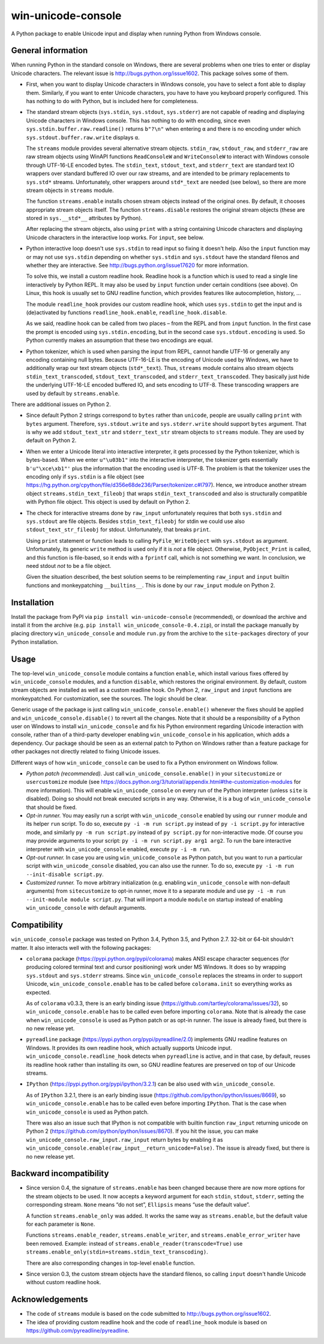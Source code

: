 
win-unicode-console
===================

A Python package to enable Unicode input and display when running Python from Windows console.

General information
-------------------

When running Python in the standard console on Windows, there are several problems when one tries to enter or display Unicode characters. The relevant issue is http://bugs.python.org/issue1602. This package solves some of them.

- First, when you want to display Unicode characters in Windows console, you have to select a font able to display them. Similarly, if you want to enter Unicode characters, you have to have you keyboard properly configured. This has nothing to do with Python, but is included here for completeness.
  
- The standard stream objects (``sys.stdin``, ``sys.stdout``, ``sys.stderr``) are not capable of reading and displaying Unicode characters in Windows console. This has nothing to do with encoding, since even ``sys.stdin.buffer.raw.readline()`` returns ``b"?\n"`` when entering ``α`` and there is no encoding under which ``sys.stdout.buffer.raw.write`` displays ``α``.
  
  The ``streams`` module provides several alternative stream objects. ``stdin_raw``, ``stdout_raw``, and ``stderr_raw`` are raw stream objects using WinAPI functions ``ReadConsoleW`` and ``WriteConsoleW`` to interact with Windows console through UTF-16-LE encoded bytes. The ``stdin_text``, ``stdout_text``, and ``stderr_text`` are standard text IO wrappers over standard buffered IO over our raw streams, and are intended to be primary replacements to ``sys.std*`` streams. Unfortunately, other wrappers around ``std*_text`` are needed (see below), so there are more stream objects in ``streams`` module.
  
  The function ``streams.enable`` installs chosen stream objects instead of the original ones. By default, it chooses appropriate stream objects itself. The function ``streams.disable`` restores the original stream objects (these are stored in ``sys.__std*__`` attributes by Python).
  
  After replacing the stream objects, also using ``print`` with a string containing Unicode characters and displaying Unicode characters in the interactive loop works. For ``input``, see below.
  
- Python interactive loop doesn't use ``sys.stdin`` to read input so fixing it doesn't help. Also the ``input`` function may or may not use ``sys.stdin`` depending on whether ``sys.stdin`` and ``sys.stdout`` have the standard filenos and whether they are interactive. See http://bugs.python.org/issue17620 for more information.
  
  To solve this, we install a custom readline hook. Readline hook is a function which is used to read a single line interactively by Python REPL. It may also be used by ``input`` function under certain conditions (see above). On Linux, this hook is usually set to GNU readline function, which provides features like autocompletion, history, …
  
  The module ``readline_hook`` provides our custom readline hook, which uses ``sys.stdin`` to get the input and is (de)activated by functions ``readline_hook.enable``, ``readline_hook.disable``. 
  
  As we said, readline hook can be called from two places – from the REPL and from ``input`` function. In the first case the prompt is encoded using ``sys.stdin.encoding``, but in the second case ``sys.stdout.encoding`` is used. So Python currently makes an assumption that these two encodings are equal.
  
- Python tokenizer, which is used when parsing the input from REPL, cannot handle UTF-16 or generally any encoding containing null bytes. Because UTF-16-LE is the encoding of Unicode used by Windows, we have to additionally wrap our text stream objects (``std*_text``). Thus, ``streams`` module contains also stream objects ``stdin_text_transcoded``, ``stdout_text_transcoded``, and ``stderr_text_transcoded``. They basically just hide the underlying UTF-16-LE encoded buffered IO, and sets encoding to UTF-8. These transcoding wrappers are used by default by ``streams.enable``.

There are additional issues on Python 2.

- Since default Python 2 strings correspond to ``bytes`` rather than ``unicode``, people are usually calling ``print`` with ``bytes`` argument. Therefore, ``sys.stdout.write`` and ``sys.stderr.write`` should support ``bytes`` argument. That is why we add ``stdout_text_str`` and ``stderr_text_str`` stream objects to ``streams`` module. They are used by default on Python 2.
  
- When we enter a Unicode literal into interactive interpreter, it gets processed by the Python tokenizer, which is bytes-based. When we enter ``u"\u03b1"`` into the interactive interpreter, the tokenizer gets essentially ``b'u"\xce\xb1"'`` plus the information that the encoding used is UTF-8. The problem is that the tokenizer uses the encoding only if ``sys.stdin`` is a file object (see https://hg.python.org/cpython/file/d356e68de236/Parser/tokenizer.c#l797). Hence, we introduce another stream object ``streams.stdin_text_fileobj`` that wraps ``stdin_text_transcoded`` and also is structurally compatible with Python file object. This object is used by default on Python 2.
  
- The check for interactive streams done by ``raw_input`` unfortunately requires that both ``sys.stdin`` and ``sys.stdout`` are file objects. Besides ``stdin_text_fileobj`` for stdin we could use also ``stdout_text_str_fileobj`` for stdout. Unfortunately, that breaks ``print``.
  
  Using ``print`` statement or function leads to calling ``PyFile_WriteObject`` with ``sys.stdout`` as argument. Unfortunately, its generic ``write`` method is used only if it is *not* a file object. Otherwise, ``PyObject_Print`` is called, and this function is file-based, so it ends with a ``fprintf`` call, which is not something we want. In conclusion, we need stdout *not* to be a file object.
  
  Given the situation described, the best solution seems to be reimplementing ``raw_input`` and ``input`` builtin functions and monkeypatching ``__builtins__``. This is done by our ``raw_input`` module on Python 2.


Installation
------------

Install the package from PyPI via ``pip install win-unicode-console`` (recommended), or download the archive and install it from the archive (e.g. ``pip install win_unicode_console-0.4.zip``), or install the package manually by placing directory ``win_unicode_console`` and module ``run.py`` from the archive to the ``site-packages`` directory of your Python installation.


Usage
-----

The top-level ``win_unicode_console`` module contains a function ``enable``, which install various fixes offered by ``win_unicode_console`` modules, and a function ``disable``, which restores the original environment. By default, custom stream objects are installed as well as a custom readline hook. On Python 2, ``raw_input`` and ``input`` functions are monkeypatched. For customization, see the sources. The logic should be clear.

Generic usage of the package is just calling ``win_unicode_console.enable()`` whenever the fixes should be applied and ``win_unicode_console.disable()`` to revert all the changes. Note that it should be a responsibility of a Python user on Windows to install ``win_unicode_console`` and fix his Python environment regarding Unicode interaction with console, rather than of a third-party developer enabling ``win_unicode_console`` in his application, which adds a dependency. Our package should be seen as an external patch to Python on Windows rather than a feature package for other packages not directly related to fixing Unicode issues.

Different ways of how ``win_unicode_console`` can be used to fix a Python environment on Windows follow.

- *Python patch (recommended).* Just call ``win_unicode_console.enable()`` in your ``sitecustomize`` or ``usercustomize`` module (see https://docs.python.org/3/tutorial/appendix.html#the-customization-modules for more information). This will enable ``win_unicode_console`` on every run of the Python interpreter (unless ``site`` is disabled). Doing so should not break executed scripts in any way. Otherwise, it is a bug of ``win_unicode_console`` that should be fixed.

- *Opt-in runner.* You may easily run a script with ``win_unicode_console`` enabled by using our ``runner`` module and its helper ``run`` script. To do so, execute ``py -i -m run script.py`` instead of ``py -i script.py`` for interactive mode, and similarly ``py -m run script.py`` instead of ``py script.py`` for non-interactive mode. Of course you may provide arguments to your script: ``py -i -m run script.py arg1 arg2``. To run the bare interactive interpreter with ``win_unicode_console`` enabled, execute ``py -i -m run``.

- *Opt-out runner.* In case you are using ``win_unicode_console`` as Python patch, but you want to run a particular script with ``win_unicode_console`` disabled, you can also use the runner. To do so, execute ``py -i -m run --init-disable script.py``.

- *Customized runner.* To move arbitrary initialization (e.g. enabling ``win_unicode_console`` with non-default arguments) from ``sitecustomize`` to opt-in runner, move it to a separate module and use ``py -i -m run --init-module module script.py``. That will import a module ``module`` on startup instead of enabling ``win_unicode_console`` with default arguments.


Compatibility
-------------

``win_unicode_console`` package was tested on Python 3.4, Python 3.5, and Python 2.7. 32-bit or 64-bit shouldn't matter. It also interacts well with the following packages:

- ``colorama`` package (https://pypi.python.org/pypi/colorama) makes ANSI escape character sequences (for producing colored terminal text and cursor positioning) work under MS Windows. It does so by wrapping ``sys.stdout`` and ``sys.stderr`` streams. Since ``win_unicode_console`` replaces the streams in order to support Unicode, ``win_unicode_console.enable`` has to be called before ``colorama.init`` so everything works as expected.
  
  As of ``colorama`` v0.3.3, there is an early binding issue (https://github.com/tartley/colorama/issues/32), so ``win_unicode_console.enable`` has to be called even before importing ``colorama``. Note that is already the case when ``win_unicode_console`` is used as Python patch or as opt-in runner. The issue is already fixed, but there is no new release yet.

- ``pyreadline`` package (https://pypi.python.org/pypi/pyreadline/2.0)  implements GNU readline features on Windows. It provides its own readline hook, which actually supports Unicode input. ``win_unicode_console.readline_hook`` detects when ``pyreadline`` is active, and in that case, by default, reuses its readline hook rather than installing its own, so GNU readline features are preserved on top of our Unicode streams.

- ``IPython`` (https://pypi.python.org/pypi/ipython/3.2.1) can be also used  with ``win_unicode_console``.
  
  As of ``IPython`` 3.2.1, there is an early binding issue (https://github.com/ipython/ipython/issues/8669), so ``win_unicode_console.enable`` has to be called even before importing ``IPython``. That is the case when ``win_unicode_console`` is used as Python patch.
  
  There was also an issue such that IPython is not compatible with builtin function ``raw_input`` returning unicode on Python 2 (https://github.com/ipython/ipython/issues/8670). If you hit the issue, you can make ``win_unicode_console.raw_input.raw_input`` return bytes by enabling it as ``win_unicode_console.enable(raw_input__return_unicode=False)``. The issue is already fixed, but there is no new release yet.


Backward incompatibility
------------------------

- Since version 0.4, the signature of ``streams.enable`` has been changed because there are now more options for the stream objects to be used. It now accepts a keyword argument for each ``stdin``, ``stdout``, ``stderr``, setting the corresponding stream. ``None`` means “do not set”, ``Ellipsis`` means “use the default value”.
  
  A function ``streams.enable_only`` was added. It works the same way as ``streams.enable``, but the default value for each parameter is ``None``.
  
  Functions ``streams.enable_reader``, ``streams.enable_writer``, and ``streams.enable_error_writer`` have been removed. Example: instead of ``streams.enable_reader(transcode=True)`` use ``streams.enable_only(stdin=streams.stdin_text_transcoding)``.
  
  There are also corresponding changes in top-level ``enable`` function.
  
- Since version 0.3, the custom stream objects have the standard filenos, so calling ``input`` doesn't handle Unicode without custom readline hook.


Acknowledgements
----------------

- The code of ``streams`` module is based on the code submitted to http://bugs.python.org/issue1602.
- The idea of providing custom readline hook and the code of ``readline_hook`` module is based on https://github.com/pyreadline/pyreadline.
